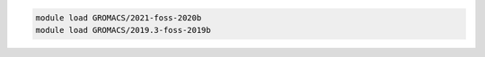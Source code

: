 .. code-block:: console

    module load GROMACS/2021-foss-2020b
    module load GROMACS/2019.3-foss-2019b
